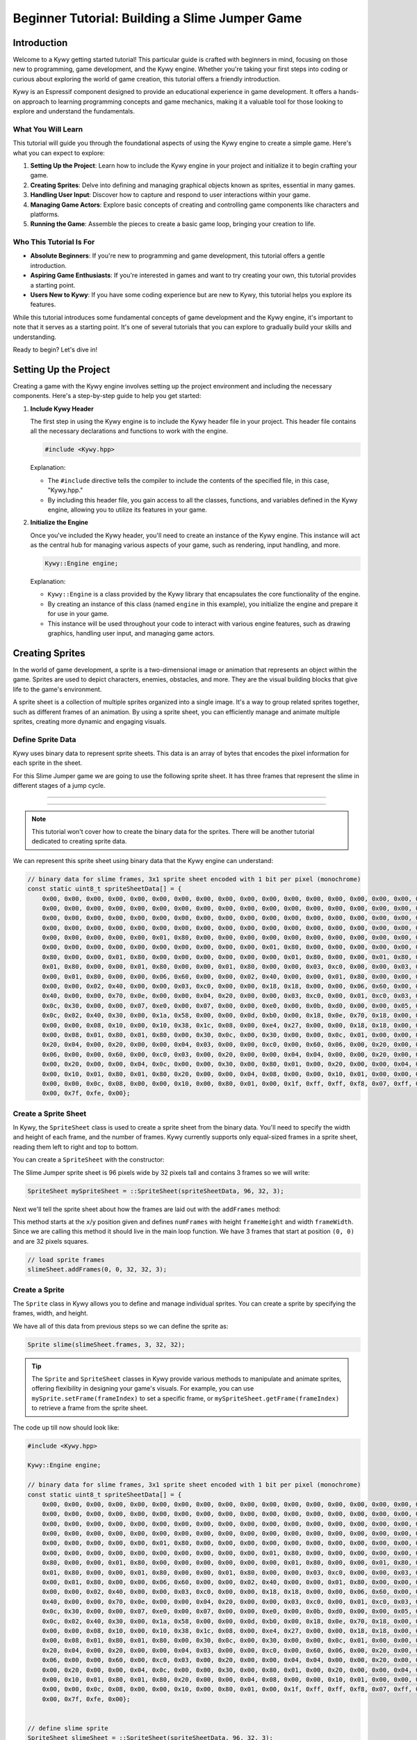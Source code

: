 .. SPDX-FileCopyrightText: 2023 KOINSLOT, Inc.

   SPDX-License-Identifier: GPL-3.0-or-later

Beginner Tutorial: Building a Slime Jumper Game
===============================================

Introduction
------------

Welcome to a Kywy getting started tutorial! This particular guide is crafted with beginners in mind, focusing on those
new to programming, game development, and the Kywy engine. Whether you're taking your first steps into coding or
curious about exploring the world of game creation, this tutorial offers a friendly introduction.

Kywy is an Espressif component designed to provide an educational experience in game development. It offers a hands-on
approach to learning programming concepts and game mechanics, making it a valuable tool for those looking to explore and
understand the fundamentals.

What You Will Learn
~~~~~~~~~~~~~~~~~~~

This tutorial will guide you through the foundational aspects of using the Kywy engine to create a simple game. Here's
what you can expect to explore:

1. **Setting Up the Project**: Learn how to include the Kywy engine in your project and initialize it to begin crafting
   your game.

2. **Creating Sprites**: Delve into defining and managing graphical objects known as sprites, essential in many games.

3. **Handling User Input**: Discover how to capture and respond to user interactions within your game.

4. **Managing Game Actors**: Explore basic concepts of creating and controlling game components like characters and
   platforms.

5. **Running the Game**: Assemble the pieces to create a basic game loop, bringing your creation to life.

Who This Tutorial Is For
~~~~~~~~~~~~~~~~~~~~~~~~

- **Absolute Beginners**: If you're new to programming and game development, this tutorial offers a gentle introduction.

- **Aspiring Game Enthusiasts**: If you're interested in games and want to try creating your own, this tutorial provides
  a starting point.

- **Users New to Kywy**: If you have some coding experience but are new to Kywy, this tutorial helps you explore its
  features.

While this tutorial introduces some fundamental concepts of game development and the Kywy engine, it's important to note
that it serves as a starting point. It's one of several tutorials that you can explore to gradually build your skills and
understanding.

Ready to begin? Let's dive in!

Setting Up the Project
----------------------

Creating a game with the Kywy engine involves setting up the project environment and including the necessary components.
Here's a step-by-step guide to help you get started:

1. **Include Kywy Header**

   The first step in using the Kywy engine is to include the Kywy header file in your project. This header file
   contains all the necessary declarations and functions to work with the engine.

   .. code-block:: cpp

      #include <Kywy.hpp>

   Explanation:

   - The ``#include`` directive tells the compiler to include the contents of the specified file, in this case,
     "Kywy.hpp."
   - By including this header file, you gain access to all the classes, functions, and variables defined in the Kywy
     engine, allowing you to utilize its features in your game.

2. **Initialize the Engine**

   Once you've included the Kywy header, you'll need to create an instance of the Kywy engine. This instance will act
   as the central hub for managing various aspects of your game, such as rendering, input handling, and more.

   .. code-block:: cpp

      Kywy::Engine engine;

   Explanation:

   - ``Kywy::Engine`` is a class provided by the Kywy library that encapsulates the core functionality of the engine.
   - By creating an instance of this class (named ``engine`` in this example), you initialize the engine and prepare it
     for use in your game.
   - This instance will be used throughout your code to interact with various engine features, such as drawing graphics,
     handling user input, and managing game actors.

Creating Sprites
----------------

In the world of game development, a sprite is a two-dimensional image or animation that represents an object within the
game. Sprites are used to depict characters, enemies, obstacles, and more. They are the visual building blocks that give
life to the game's environment.

A sprite sheet is a collection of multiple sprites organized into a single image. It's a way to group related sprites
together, such as different frames of an animation. By using a sprite sheet, you can efficiently manage and animate
multiple sprites, creating more dynamic and engaging visuals.

Define Sprite Data
~~~~~~~~~~~~~~~~~~

Kywy uses binary data to represent sprite sheets. This data is an array of bytes that encodes the pixel information for
each sprite in the sheet.

For this Slime Jumper game we are going to use the following sprite sheet. It has three frames that represent the slime
in different stages of a jump cycle.

----

.. image:: ../images/slime_sprite_sheet.png
   :alt: Slime Sprite Sheet
   :align: center

----

.. note::
   This tutorial won't cover how to create the binary data for the sprites. There will be another tutorial dedicated to
   creating sprite data.

We can represent this sprite sheet using binary data that the Kywy engine can understand:

.. code-block:: cpp

   // binary data for slime frames, 3x1 sprite sheet encoded with 1 bit per pixel (monochrome)
   const static uint8_t spriteSheetData[] = {
       0x00, 0x00, 0x00, 0x00, 0x00, 0x00, 0x00, 0x00, 0x00, 0x00, 0x00, 0x00, 0x00, 0x00, 0x00, 0x00, 0x00, 0x00, 0x00,
       0x00, 0x00, 0x00, 0x00, 0x00, 0x00, 0x00, 0x00, 0x00, 0x00, 0x00, 0x00, 0x00, 0x00, 0x00, 0x00, 0x00, 0x00, 0x00,
       0x00, 0x00, 0x00, 0x00, 0x00, 0x00, 0x00, 0x00, 0x00, 0x00, 0x00, 0x00, 0x00, 0x00, 0x00, 0x00, 0x00, 0x00, 0x00,
       0x00, 0x00, 0x00, 0x00, 0x00, 0x00, 0x00, 0x00, 0x00, 0x00, 0x00, 0x00, 0x00, 0x00, 0x00, 0x00, 0x00, 0x00, 0x00,
       0x00, 0x00, 0x00, 0x00, 0x00, 0x01, 0x80, 0x00, 0x00, 0x00, 0x00, 0x00, 0x00, 0x00, 0x00, 0x00, 0x00, 0x01, 0x80,
       0x00, 0x00, 0x00, 0x00, 0x00, 0x00, 0x00, 0x00, 0x00, 0x00, 0x01, 0x80, 0x00, 0x00, 0x00, 0x00, 0x00, 0x00, 0x01,
       0x80, 0x00, 0x00, 0x01, 0x80, 0x00, 0x00, 0x00, 0x00, 0x00, 0x00, 0x01, 0x80, 0x00, 0x00, 0x01, 0x80, 0x00, 0x00,
       0x01, 0x80, 0x00, 0x00, 0x01, 0x80, 0x00, 0x00, 0x01, 0x80, 0x00, 0x00, 0x03, 0xc0, 0x00, 0x00, 0x03, 0xc0, 0x00,
       0x00, 0x01, 0x80, 0x00, 0x00, 0x06, 0x60, 0x00, 0x00, 0x02, 0x40, 0x00, 0x00, 0x01, 0x80, 0x00, 0x00, 0x0c, 0x30,
       0x00, 0x00, 0x02, 0x40, 0x00, 0x00, 0x03, 0xc0, 0x00, 0x00, 0x18, 0x18, 0x00, 0x00, 0x06, 0x60, 0x00, 0x00, 0x02,
       0x40, 0x00, 0x00, 0x70, 0x0e, 0x00, 0x00, 0x04, 0x20, 0x00, 0x00, 0x03, 0xc0, 0x00, 0x01, 0xc0, 0x03, 0x80, 0x00,
       0x0c, 0x30, 0x00, 0x00, 0x07, 0xe0, 0x00, 0x07, 0x00, 0x00, 0xe0, 0x00, 0x0b, 0xd0, 0x00, 0x00, 0x05, 0xa0, 0x00,
       0x0c, 0x02, 0x40, 0x30, 0x00, 0x1a, 0x58, 0x00, 0x00, 0x0d, 0xb0, 0x00, 0x18, 0x0e, 0x70, 0x18, 0x00, 0x36, 0x6c,
       0x00, 0x00, 0x08, 0x10, 0x00, 0x10, 0x38, 0x1c, 0x08, 0x00, 0xe4, 0x27, 0x00, 0x00, 0x18, 0x18, 0x00, 0x10, 0x00,
       0x00, 0x08, 0x01, 0x80, 0x01, 0x80, 0x00, 0x30, 0x0c, 0x00, 0x30, 0x00, 0x00, 0x0c, 0x01, 0x00, 0x00, 0x80, 0x00,
       0x20, 0x04, 0x00, 0x20, 0x00, 0x00, 0x04, 0x03, 0x00, 0x00, 0xc0, 0x00, 0x60, 0x06, 0x00, 0x20, 0x00, 0x00, 0x04,
       0x06, 0x00, 0x00, 0x60, 0x00, 0xc0, 0x03, 0x00, 0x20, 0x00, 0x00, 0x04, 0x04, 0x00, 0x00, 0x20, 0x00, 0x80, 0x01,
       0x00, 0x20, 0x00, 0x00, 0x04, 0x0c, 0x00, 0x00, 0x30, 0x00, 0x80, 0x01, 0x00, 0x20, 0x00, 0x00, 0x04, 0x08, 0x00,
       0x00, 0x10, 0x01, 0x80, 0x01, 0x80, 0x20, 0x00, 0x00, 0x04, 0x08, 0x00, 0x00, 0x10, 0x01, 0x00, 0x00, 0x80, 0x30,
       0x00, 0x00, 0x0c, 0x08, 0x00, 0x00, 0x10, 0x00, 0x80, 0x01, 0x00, 0x1f, 0xff, 0xff, 0xf8, 0x07, 0xff, 0xff, 0xe0,
       0x00, 0x7f, 0xfe, 0x00};

Create a Sprite Sheet
~~~~~~~~~~~~~~~~~~~~~

In Kywy, the ``SpriteSheet`` class is used to create a sprite sheet from the binary data. You'll need to specify the
width and height of each frame, and the number of frames. Kywy currently supports only equal-sized frames in a sprite
sheet, reading them left to right and top to bottom.

You can create a ``SpriteSheet`` with the constructor:

.. cpp:alias:: SpriteSheet::SpriteSheet

The Slime Jumper sprite sheet is 96 pixels wide by 32 pixels tall and contains 3 frames so we will write:

.. code-block:: cpp

   SpriteSheet mySpriteSheet = ::SpriteSheet(spriteSheetData, 96, 32, 3);

Next we'll tell the sprite sheet about how the frames are laid out with the ``addFrames`` method:

.. cpp:alias:: SpriteSheet::addFrames

This method starts at the ``x``/``y`` position given and defines ``numFrames`` with height ``frameHeight`` and width
``frameWidth``. Since we are calling this method it should live in the main loop function. We have 3 frames that start
at position ``(0, 0)`` and are 32 pixels squares.

.. code-block:: cpp

  // load sprite frames
  slimeSheet.addFrames(0, 0, 32, 32, 3);


Create a Sprite
~~~~~~~~~~~~~~~

The ``Sprite`` class in Kywy allows you to define and manage individual sprites. You can create a sprite by specifying
the frames, width, and height.

.. cpp:alias:: Sprite::Sprite

We have all of this data from previous steps so we can define the sprite as:

.. code-block:: cpp

   Sprite slime(slimeSheet.frames, 3, 32, 32);

.. tip::
   The ``Sprite`` and ``SpriteSheet`` classes in Kywy provide various methods to manipulate and animate sprites,
   offering flexibility in designing your game's visuals. For example, you can use ``mySprite.setFrame(frameIndex)`` to
   set a specific frame, or ``mySpriteSheet.getFrame(frameIndex)`` to retrieve a frame from the sprite sheet.

The code up till now should look like:

.. code-block:: cpp

   #include <Kywy.hpp>

   Kywy::Engine engine;

   // binary data for slime frames, 3x1 sprite sheet encoded with 1 bit per pixel (monochrome)
   const static uint8_t spriteSheetData[] = {
       0x00, 0x00, 0x00, 0x00, 0x00, 0x00, 0x00, 0x00, 0x00, 0x00, 0x00, 0x00, 0x00, 0x00, 0x00, 0x00, 0x00, 0x00, 0x00,
       0x00, 0x00, 0x00, 0x00, 0x00, 0x00, 0x00, 0x00, 0x00, 0x00, 0x00, 0x00, 0x00, 0x00, 0x00, 0x00, 0x00, 0x00, 0x00,
       0x00, 0x00, 0x00, 0x00, 0x00, 0x00, 0x00, 0x00, 0x00, 0x00, 0x00, 0x00, 0x00, 0x00, 0x00, 0x00, 0x00, 0x00, 0x00,
       0x00, 0x00, 0x00, 0x00, 0x00, 0x00, 0x00, 0x00, 0x00, 0x00, 0x00, 0x00, 0x00, 0x00, 0x00, 0x00, 0x00, 0x00, 0x00,
       0x00, 0x00, 0x00, 0x00, 0x00, 0x01, 0x80, 0x00, 0x00, 0x00, 0x00, 0x00, 0x00, 0x00, 0x00, 0x00, 0x00, 0x01, 0x80,
       0x00, 0x00, 0x00, 0x00, 0x00, 0x00, 0x00, 0x00, 0x00, 0x00, 0x01, 0x80, 0x00, 0x00, 0x00, 0x00, 0x00, 0x00, 0x01,
       0x80, 0x00, 0x00, 0x01, 0x80, 0x00, 0x00, 0x00, 0x00, 0x00, 0x00, 0x01, 0x80, 0x00, 0x00, 0x01, 0x80, 0x00, 0x00,
       0x01, 0x80, 0x00, 0x00, 0x01, 0x80, 0x00, 0x00, 0x01, 0x80, 0x00, 0x00, 0x03, 0xc0, 0x00, 0x00, 0x03, 0xc0, 0x00,
       0x00, 0x01, 0x80, 0x00, 0x00, 0x06, 0x60, 0x00, 0x00, 0x02, 0x40, 0x00, 0x00, 0x01, 0x80, 0x00, 0x00, 0x0c, 0x30,
       0x00, 0x00, 0x02, 0x40, 0x00, 0x00, 0x03, 0xc0, 0x00, 0x00, 0x18, 0x18, 0x00, 0x00, 0x06, 0x60, 0x00, 0x00, 0x02,
       0x40, 0x00, 0x00, 0x70, 0x0e, 0x00, 0x00, 0x04, 0x20, 0x00, 0x00, 0x03, 0xc0, 0x00, 0x01, 0xc0, 0x03, 0x80, 0x00,
       0x0c, 0x30, 0x00, 0x00, 0x07, 0xe0, 0x00, 0x07, 0x00, 0x00, 0xe0, 0x00, 0x0b, 0xd0, 0x00, 0x00, 0x05, 0xa0, 0x00,
       0x0c, 0x02, 0x40, 0x30, 0x00, 0x1a, 0x58, 0x00, 0x00, 0x0d, 0xb0, 0x00, 0x18, 0x0e, 0x70, 0x18, 0x00, 0x36, 0x6c,
       0x00, 0x00, 0x08, 0x10, 0x00, 0x10, 0x38, 0x1c, 0x08, 0x00, 0xe4, 0x27, 0x00, 0x00, 0x18, 0x18, 0x00, 0x10, 0x00,
       0x00, 0x08, 0x01, 0x80, 0x01, 0x80, 0x00, 0x30, 0x0c, 0x00, 0x30, 0x00, 0x00, 0x0c, 0x01, 0x00, 0x00, 0x80, 0x00,
       0x20, 0x04, 0x00, 0x20, 0x00, 0x00, 0x04, 0x03, 0x00, 0x00, 0xc0, 0x00, 0x60, 0x06, 0x00, 0x20, 0x00, 0x00, 0x04,
       0x06, 0x00, 0x00, 0x60, 0x00, 0xc0, 0x03, 0x00, 0x20, 0x00, 0x00, 0x04, 0x04, 0x00, 0x00, 0x20, 0x00, 0x80, 0x01,
       0x00, 0x20, 0x00, 0x00, 0x04, 0x0c, 0x00, 0x00, 0x30, 0x00, 0x80, 0x01, 0x00, 0x20, 0x00, 0x00, 0x04, 0x08, 0x00,
       0x00, 0x10, 0x01, 0x80, 0x01, 0x80, 0x20, 0x00, 0x00, 0x04, 0x08, 0x00, 0x00, 0x10, 0x01, 0x00, 0x00, 0x80, 0x30,
       0x00, 0x00, 0x0c, 0x08, 0x00, 0x00, 0x10, 0x00, 0x80, 0x01, 0x00, 0x1f, 0xff, 0xff, 0xf8, 0x07, 0xff, 0xff, 0xe0,
       0x00, 0x7f, 0xfe, 0x00};


   // define slime sprite
   SpriteSheet slimeSheet = ::SpriteSheet(spriteSheetData, 96, 32, 3);

   extern "C" void app_main(void) {
     // load sprite frames
     slimeSheet.addFrames(0, 0, 32, 32, 3);
     Sprite slime(slimeSheet.frames, 3, 32, 32);
   }

This code block represents all the code covered in this tutorial up to this point. It's a valid C++ code snippet that
you can copy and paste into a file to run.

----

This section has introduced you to the concept of sprites and sprite sheets, essential elements in game development. You
have also learned how to use Kywy's ``Sprite`` and ``SpriteSheet`` classes to define and manage these graphical objects.
These foundational skills will enable you to create visually engaging games as you continue to explore Kywy and game
development.

Setting Up the Game Manager
---------------------------

In the context of game development, an actor represents an individual entity or object within the game. It could be a
character, an enemy, a platform, or even a system component like the game manager. Actors interact with each other and
respond to events, forming the dynamic behavior of the game.

Kywy's Actor Implementation
~~~~~~~~~~~~~~~~~~~~~~~~~~~

Kywy's implementation of actors provides a flexible and robust framework for managing game entities. Here's a brief
overview of the key components:

- **Actor Class**: Defines the basic structure and behavior of an actor. It includes methods for initialization,
  handling messages, starting and stopping the actor, and managing subscriptions to other actors.

- **Message Handling**: Actors communicate through messages. The ``handle`` method processes incoming messages, allowing
  actors to respond to specific directives.

- **Subscriptions**: Actors can subscribe to each other, enabling them to receive and respond to messages from other
  actors in the system.

- **Starting and Stopping**: The ``start`` and ``stop`` methods manage the actor's lifecycle, allowing it to begin
  processing messages and to clean up when no longer needed.

The Need for a Game Manager Actor
~~~~~~~~~~~~~~~~~~~~~~~~~~~~~~~~~

As a game grows in complexity, managing its lifecycle, transitions between screens, and overall flow can become
challenging. Abstracting these responsibilities into a dedicated actor can simplify the process, leading to the creation
of a game manager actor. This actor serves as a central hub, coordinating various aspects of the game and ensuring a
smooth player experience.

Define the Game Manager
~~~~~~~~~~~~~~~~~~~~~~~

We'll begin by defining the game manager actor, inheriting from Kywy's Actor class. This will allow us to customize its
behavior to suit our game's needs.

.. code-block:: cpp

   class GameManager : public Actor::Actor {
     const char *getName() { return "gameManager"; };
      // ...
   } gameManager;

Show the Start Screen
~~~~~~~~~~~~~~~~~~~~~

The start screen is the first thing the player sees when the game is launched. It's a welcoming screen that displays the
game title and provides instructions on how to begin the game. In our case, we'll show the game title "SLIME JUMPER" and
instruct the player to press the left button to start.

Here's how we can implement the start screen in the game manager:

1. **Clear the Display**: We'll start by clearing the display to ensure a clean slate for drawing the start screen.

2. **Draw the Game Title**: We'll draw the game title "SLIME JUMPER" at the center of the screen using the
   ``drawText`` method.

3. **Draw the Instructions**: Below the title, we'll draw the instructions to press the left button to start. We'll use
   the ``drawText`` method again, specifying the position and font.

4. **Update the Display**: Finally, we'll call the ``update`` method to refresh the display and show the drawn elements.

Here's the code snippet for a `showStartScreen` method that accomplishes the points above:

.. code-block:: cpp

   void showStartScreen() {
     engine.display.clear();

     // draw title card
     char slimeJumper[] = "SLIME JUMPER";
     char pressLeftButton[] = "Press left button";
     char toStart[] = "to start.";
     engine.display.drawText(Display::Origin::Text::BASELINE_CENTER, 64, 54, Display::Font::intel_one_mono_12_pt,
                             slimeJumper, 0xf);
     engine.display.drawText(Display::Origin::Text::BASELINE_CENTER, 64, 82, Display::Font::intel_one_mono_8_pt,
                             pressLeftButton, 0xf);
     engine.display.drawText(Display::Origin::Text::BASELINE_CENTER, 64, 94, Display::Font::intel_one_mono_8_pt,
                             toStart, 0xf);
     engine.display.update();

     subscribe(&engine.input); // listen for user input
   }

This code snippet draws the game title "SLIME JUMPER" and the instructions to press the left button to start the game.

The ``drawText`` method:

.. cpp:alias:: Display::Display::drawText

is used three times above so lets discuss each of the inputs since it'll be useful for any other games you want to make.

The first argument, ``origin``, determines what part of the text is used as a reference point for placement. The
possible origins are defined in the enum class ``Display::Origin::Text``:

.. cpp:alias:: Display::Origin::Text

In the code above we use ``BASELINE_CENTER``. The text baseline is the horizontal line upon which most letters and
characters in a typeface sit. Letters like ``g`` and ``q`` will have their tails below the baseline. You can think of
the baseline like the lines on ruled paper you might have used in school. So when we use the origin ``BASELINE_CENTER``
we are telling the Kywy engine that we want to position the text relative to the center of this baseline. The next two
arguments, ``x`` and ``y``, specify where the center of the baseline should be.

After that we specify the font to use, which is chosen from the ``Display::Font`` namespace:

.. cpp:alias:: Display::Font

Kywy comes preloaded with multiple fonts that you can use.

The next argument, ``text``, is a pointer to the text that we want to render on the screen. After that we specify the
4-bit (0-16) greyscale color value that the text should be rendered with.

We won't deal with the ``flags`` argument here.

Putting these all together gives us a flexible way to write text anywhere on the screen.

Wire Up to User Inputs
~~~~~~~~~~~~~~~~~~~~~~

The game manager will also need to respond to user input. In Kywy, inputs are managed by another actor. This actor
creates events like button presses and sends them to subscribed actors. The game manager can subscribe to the engine's
input events to listen for specific user actions, such as pressing the left button to start the game. By wiring the game
manager to user inputs, we can create an interactive start screen that responds to player actions.

Defining the Game Events
************************

We'll start by defining an enum to represent the different game events, including the start screen:

.. code-block:: cpp

   enum Events : uint16_t {
     START_SCREEN = Kywy::Events::USER_EVENTS,
   };

Note that the `= Kywy::Events::USER_EVENTS` causes the event numbering to start after the numbering of built in Kywy
events. This allows us to mix Kywy events with custom events and not have to handle them separately. E.g. if we had a
Kywy event with enum number `1` and a custom event with the same number then we would have to have some way to
distinguish between them. Instead, we use `= Kywy::Events::USER_EVENTS` to start the custom event numbering after the
end of the Kywy event numbering to ensure there's no overlap.

Implementing the Handle Method
******************************

The `handle` method is where we'll process incoming messages and events.

1. **Handle the START_SCREEN State**: We'll add a case for the `START_SCREEN` state in the `handle` method. Inside this
   case, we'll call the `showStartScreen` method to display the start screen.

2. **Respond to User Input**: We'll listen for specific user input events, such as pressing the left button, and respond
   accordingly. For example, we can transition to the gameplay state when the left button is pressed.

Here's the code snippet for the `handle` method:

.. code-block:: cpp

   void handle(::Actor::Message *message) {
     switch (message->signal) {
       case START_SCREEN: {
         showStartScreen();
         subscribe(&engine.input); // listen for user input
         break;
       }
       case Kywy::Events::D_PAD_LEFT_PRESSED: { // user event to start a new game
         unsubscribe(&engine.input);            // no longer need to listen for user input

         // start the game!

         break;
       }
     }
   }

Note that we add the ``subscribe(&engine.input)`` line so that the game manager will receive user input events. We don't
always want the game manager to recieve these events though. E.g. later when the game is running we don't want to start
a new game every time the left button is pressed so we ``unsubscribe(&engine.input)`` after handling the
``Kywy::Events::D_PAD_LEFT_PRESSED`` event.

Kywy engine events are found in the ``Kywy::Events`` namespace:

.. cpp:alias:: Kywy::Events

Lastly, lets start the game manager actor along with the Kywy engine in the main loop:

.. code-block:: cpp

   engine.start();
   gameManager.start();

Here is the code we've written up to this point:

.. code-block:: cpp

   #include <Kywy.hpp>

   Kywy::Engine engine;

   // binary data for slime frames, 3x1 sprite sheet encoded with 1 bit per pixel (monochrome)
   const static uint8_t spriteSheetData[] = {
       0x00, 0x00, 0x00, 0x00, 0x00, 0x00, 0x00, 0x00, 0x00, 0x00, 0x00, 0x00, 0x00, 0x00, 0x00, 0x00, 0x00, 0x00, 0x00,
       0x00, 0x00, 0x00, 0x00, 0x00, 0x00, 0x00, 0x00, 0x00, 0x00, 0x00, 0x00, 0x00, 0x00, 0x00, 0x00, 0x00, 0x00, 0x00,
       0x00, 0x00, 0x00, 0x00, 0x00, 0x00, 0x00, 0x00, 0x00, 0x00, 0x00, 0x00, 0x00, 0x00, 0x00, 0x00, 0x00, 0x00, 0x00,
       0x00, 0x00, 0x00, 0x00, 0x00, 0x00, 0x00, 0x00, 0x00, 0x00, 0x00, 0x00, 0x00, 0x00, 0x00, 0x00, 0x00, 0x00, 0x00,
       0x00, 0x00, 0x00, 0x00, 0x00, 0x01, 0x80, 0x00, 0x00, 0x00, 0x00, 0x00, 0x00, 0x00, 0x00, 0x00, 0x00, 0x01, 0x80,
       0x00, 0x00, 0x00, 0x00, 0x00, 0x00, 0x00, 0x00, 0x00, 0x00, 0x01, 0x80, 0x00, 0x00, 0x00, 0x00, 0x00, 0x00, 0x01,
       0x80, 0x00, 0x00, 0x01, 0x80, 0x00, 0x00, 0x00, 0x00, 0x00, 0x00, 0x01, 0x80, 0x00, 0x00, 0x01, 0x80, 0x00, 0x00,
       0x01, 0x80, 0x00, 0x00, 0x01, 0x80, 0x00, 0x00, 0x01, 0x80, 0x00, 0x00, 0x03, 0xc0, 0x00, 0x00, 0x03, 0xc0, 0x00,
       0x00, 0x01, 0x80, 0x00, 0x00, 0x06, 0x60, 0x00, 0x00, 0x02, 0x40, 0x00, 0x00, 0x01, 0x80, 0x00, 0x00, 0x0c, 0x30,
       0x00, 0x00, 0x02, 0x40, 0x00, 0x00, 0x03, 0xc0, 0x00, 0x00, 0x18, 0x18, 0x00, 0x00, 0x06, 0x60, 0x00, 0x00, 0x02,
       0x40, 0x00, 0x00, 0x70, 0x0e, 0x00, 0x00, 0x04, 0x20, 0x00, 0x00, 0x03, 0xc0, 0x00, 0x01, 0xc0, 0x03, 0x80, 0x00,
       0x0c, 0x30, 0x00, 0x00, 0x07, 0xe0, 0x00, 0x07, 0x00, 0x00, 0xe0, 0x00, 0x0b, 0xd0, 0x00, 0x00, 0x05, 0xa0, 0x00,
       0x0c, 0x02, 0x40, 0x30, 0x00, 0x1a, 0x58, 0x00, 0x00, 0x0d, 0xb0, 0x00, 0x18, 0x0e, 0x70, 0x18, 0x00, 0x36, 0x6c,
       0x00, 0x00, 0x08, 0x10, 0x00, 0x10, 0x38, 0x1c, 0x08, 0x00, 0xe4, 0x27, 0x00, 0x00, 0x18, 0x18, 0x00, 0x10, 0x00,
       0x00, 0x08, 0x01, 0x80, 0x01, 0x80, 0x00, 0x30, 0x0c, 0x00, 0x30, 0x00, 0x00, 0x0c, 0x01, 0x00, 0x00, 0x80, 0x00,
       0x20, 0x04, 0x00, 0x20, 0x00, 0x00, 0x04, 0x03, 0x00, 0x00, 0xc0, 0x00, 0x60, 0x06, 0x00, 0x20, 0x00, 0x00, 0x04,
       0x06, 0x00, 0x00, 0x60, 0x00, 0xc0, 0x03, 0x00, 0x20, 0x00, 0x00, 0x04, 0x04, 0x00, 0x00, 0x20, 0x00, 0x80, 0x01,
       0x00, 0x20, 0x00, 0x00, 0x04, 0x0c, 0x00, 0x00, 0x30, 0x00, 0x80, 0x01, 0x00, 0x20, 0x00, 0x00, 0x04, 0x08, 0x00,
       0x00, 0x10, 0x01, 0x80, 0x01, 0x80, 0x20, 0x00, 0x00, 0x04, 0x08, 0x00, 0x00, 0x10, 0x01, 0x00, 0x00, 0x80, 0x30,
       0x00, 0x00, 0x0c, 0x08, 0x00, 0x00, 0x10, 0x00, 0x80, 0x01, 0x00, 0x1f, 0xff, 0xff, 0xf8, 0x07, 0xff, 0xff, 0xe0,
       0x00, 0x7f, 0xfe, 0x00};


   // define slime sprite
   SpriteSheet slimeSheet = ::SpriteSheet(spriteSheetData, 96, 32, 3);

   enum Events : uint16_t {
     START_SCREEN = Kywy::Events::USER_EVENTS,
   };

   class GameManager : public Actor::Actor {
     const char *getName() { return "gameManager"; };

     void showStartScreen() {
       engine.display.clear();

       // draw title card
       char slimeJumper[] = "SLIME JUMPER";
       char pressLeftButton[] = "Press left button";
       char toStart[] = "to start.";
       engine.display.drawText(Display::Origin::Text::BASELINE_CENTER, 64, 54, Display::Font::intel_one_mono_12_pt,
                               slimeJumper, 0xf);
       engine.display.drawText(Display::Origin::Text::BASELINE_CENTER, 64, 82, Display::Font::intel_one_mono_8_pt,
                               pressLeftButton, 0xf);
       engine.display.drawText(Display::Origin::Text::BASELINE_CENTER, 64, 94, Display::Font::intel_one_mono_8_pt,
                               toStart, 0xf);
       engine.display.update();

       subscribe(&engine.input); // listen for user input
     }

     void handle(::Actor::Message *message) {
       switch (message->signal) {
         case START_SCREEN: {
           showStartScreen();
           subscribe(&engine.input); // listen for user input
           break;
         }
         case Kywy::Events::D_PAD_LEFT_PRESSED: { // user event to start a new game
           unsubscribe(&engine.input);            // no longer need to listen for user input

           // start the game!

           break;
         }
       }
     }
   } gameManager;

   extern "C" void app_main(void) {
     // load sprite frames
     slimeSheet.addFrames(0, 0, 32, 32, 3);
     Sprite slime(slimeSheet.frames, 3, 32, 32);

     engine.start();
     gameManager.start();
   }

This code block represents all the code covered in this tutorial up to this point. It's a valid C++ code snippet that
you can copy and paste into a file to run.

----

This section has introduced you to the concept of actors and how they are implemented in Kywy. You've learned how to
define a custom actor for managing the game and how to display the start screen. As you continue to explore Kywy and
build your game, you'll see how actors provide a powerful and flexible framework for creating engaging and interactive
experiences.

